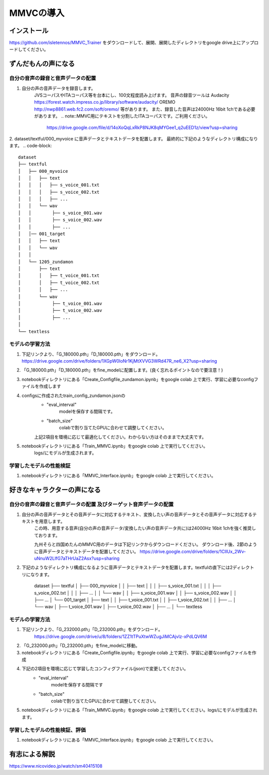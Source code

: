 MMVCの導入
==================

インストール
---------------------------------------------------------------------------
https://github.com/isletennos/MMVC_Trainer をダウンロードして、展開、展開したディレクトリをgoogle drive上にアップロードしてください。


ずんだもんの声になる
---------------------------------------------------------------------------


自分の音声の録音と音声データの配置
^^^^^^^^^^^^^^^^^^^^^^^^^^^^^^^^^^^^^^^^^^^^^^^^^^^^^^^^^^^^^^^^^^^^^^^^^^^

1. 自分の声の音声データを録音します。
    JVSコーパスやITAコーパス等を台本にし、100文程度読み上げます。
    音声の録音ツールは
    Audacity
    https://forest.watch.impress.co.jp/library/software/audacity/
    OREMO
    http://nwp8861.web.fc2.com/soft/oremo/
    等があります。
    また、録音した音声は24000Hz 16bit 1chである必要があります。
    .. note::MMVC用にテキストを分割したITAコーパスです。ご利用ください。
        https://drive.google.com/file/d/14oXoQqLxRkP8NJK8qMYGee1_q2uEED1z/view?usp=sharing

2. dataset/textful/000_myvoice に音声データとテキストデータを配置します。 最終的に下記のようなディレクトリ構成になります。
.. code-block::
    dataset
    ├── textful
    │   ├── 000_myvoice
    │   │   ├── text
    │   │   │   ├── s_voice_001.txt
    │   │   │   ├── s_voice_002.txt
    │   │   │   ├── ...
    │   │   └── wav
    │   │        ├── s_voice_001.wav
    │   │        ├── s_voice_002.wav
    │   │        ├── ...
    │   │── 001_target
    │   │   ├── text
    │   │   └── wav
    │   │
    │   └── 1205_zundamon
    │       ├── text
    │       │   ├── t_voice_001.txt
    │       │   ├── t_voice_002.txt
    │       │   ├── ...
    │       └── wav
    │            ├── t_voice_001.wav
    │            ├── t_voice_002.wav
    │            ├── ... 
    │        
    └── textless

モデルの学習方法
^^^^^^^^^^^^^^^^^^^^^^^^^^^^^^^^^^^^^^^^^^^^^^^^^^^^^^^^^^^^^^^^^^^^^^^^^^^
1. 下記リンクより、「G_180000.pth」「D_180000.pth」をダウンロード。 https://drive.google.com/drive/folders/1XGpW0loNr1KjMtXVVG3WRd47R_ne6_X2?usp=sharing
2. 「G_180000.pth」「D_180000.pth」をfine_modelに配置します。(良く忘れるポイントなので要注意！)
3. notebookディレクトリにある「Create_Configfile_zundamon.ipynb」をgoogle colab 上で実行、学習に必要なconfigファイルを作成します
4. configsに作成されたtrain_config_zundamon.jsonの
    * "eval_interval"
        modelを保存する間隔です。
    * "batch_size"
        colabで割り当てたGPUに合わせて調整してください。
    上記2項目を環境に応じて最適化してください。わからない方はそのままで大丈夫です。
5. notebookディレクトリにある「Train_MMVC.ipynb」をgoogle colab 上で実行してください。
    logs/にモデルが生成されます。

学習したモデルの性能検証
^^^^^^^^^^^^^^^^^^^^^^^^^^^^^^^^^^^^^^^^^^^^^^^^^^^^^^^^^^^^^^^^^^^^^^^^^^^
1. notebookディレクトリにある「MMVC_Interface.ipynb」をgoogle colab 上で実行してください。

好きなキャラクターの声になる
---------------------------------------------------------------------------


自分の音声の録音と音声データの配置 及びターゲット音声データの配置
^^^^^^^^^^^^^^^^^^^^^^^^^^^^^^^^^^^^^^^^^^^^^^^^^^^^^^^^^^^^^^^^^^^^^^^^^^^
1. 自分の声の音声データとその音声データに対応するテキスト、変換したい声の音声データとその音声データに対応するテキストを用意します。
    この時、用意する音声(自分の声の音声データ/変換したい声の音声データ共に)は24000Hz 16bit 1chを強く推奨しております。

    九州そらと四国めたんのMMVC用のデータは下記リンクからダウンロードください。
    ダウンロード後、2節のように音声データとテキストデータを配置してください。
    https://drive.google.com/drive/folders/1ClIUx_2Wv-uNnuW2LlfG7aTHrUaZ2Asx?usp=sharing


2. 下記のようなディレクトリ構成になるように音声データとテキストデータを配置します。textfulの直下には2ディレクトリになります。

    dataset
    ├── textful
    │   ├── 000_myvoice
    │   │   ├── text
    │   │   │   ├── s_voice_001.txt
    │   │   │   ├── s_voice_002.txt
    │   │   │   ├── ...
    │   │   └── wav
    │   │        ├── s_voice_001.wav
    │   │        ├── s_voice_002.wav
    │   │        ├── ...
    │   └── 001_target
    │       ├── text
    │       │   ├── t_voice_001.txt
    │       │   ├── t_voice_002.txt
    │       │   ├── ...
    │       └── wav
    │            ├── t_voice_001.wav
    │            ├── t_voice_002.wav
    │            ├── ...      
    │        
    └── textless

モデルの学習方法
^^^^^^^^^^^^^^^^^^^^^^^^^^^^^^^^^^^^^^^^^^^^^^^^^^^^^^^^^^^^^^^^^^^^^^^^^^^
1. 下記リンクより、「G_232000.pth」「D_232000.pth」をダウンロード。
    https://drive.google.com/drive/u/8/folders/1ZZ1tTPuXtwWZugJiMCAjvlz-xPdLQV6M
2. 「G_232000.pth」「D_232000.pth」をfine_modelに移動。
3. notebookディレクトリにある「Create_Configfile.ipynb」をgoogle colab 上で実行、学習に必要なconfigファイルを作成
4. 下記の2項目を環境に応じて学習したコンフィグファイル(json)で変更してください。
    * "eval_interval"
        modelを保存する間隔です
    * "batch_size"
        colabで割り当てたGPUに合わせて調整してください。
5. notebookディレクトリにある「Train_MMVC.ipynb」をgoogle colab 上で実行してください。logs/にモデルが生成されます。

学習したモデルの性能検証、評価
^^^^^^^^^^^^^^^^^^^^^^^^^^^^^^^^^^^^^^^^^^^^^^^^^^^^^^^^^^^^^^^^^^^^^^^^^^^
1. notebookディレクトリにある「MMVC_Interface.ipynb」をgoogle colab 上で実行してください。


有志による解説
---------------------------------------------------------------------------
https://www.nicovideo.jp/watch/sm40415108